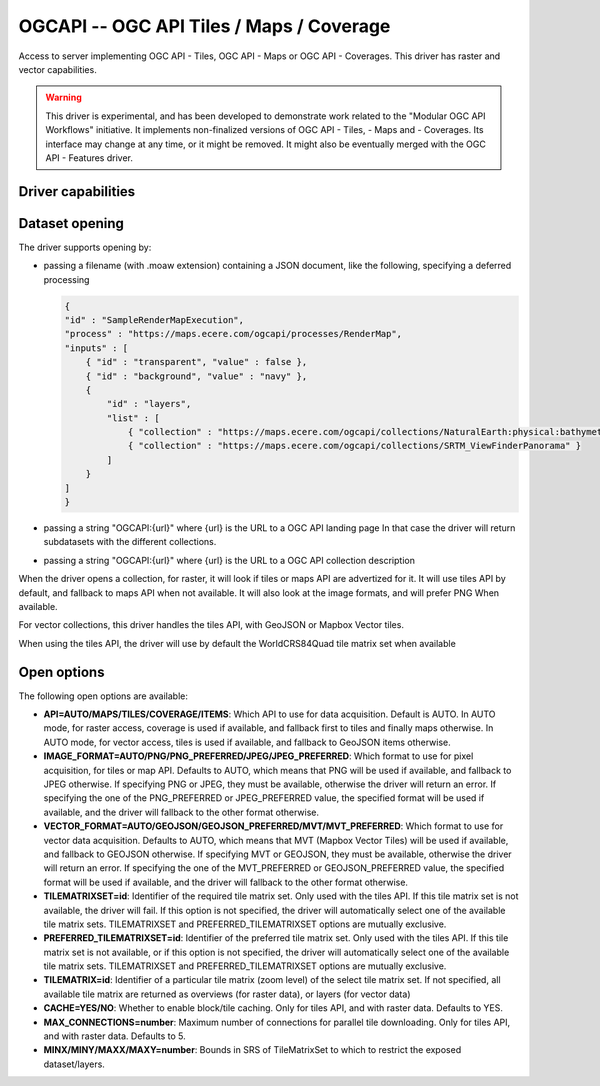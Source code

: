 .. _raster.ogcapi:

================================================================================
OGCAPI -- OGC API Tiles / Maps / Coverage
================================================================================

.. versionadded:: 3.2

.. shortname:: OGCAPI

.. build_dependencies:: libcurl

Access to server implementing OGC API - Tiles, OGC API - Maps or OGC API - Coverages.
This driver has raster and vector capabilities.

.. warning::

    This driver is experimental, and has been developed to demonstrate work
    related to the "Modular OGC API Workflows" initiative.
    It implements non-finalized versions of OGC API - Tiles, - Maps and - Coverages.
    Its interface may change at any time, or it might be removed.
    It might also be eventually merged with the OGC API - Features driver.

Driver capabilities
-------------------

.. supports_georeferencing::

Dataset opening
---------------

The driver supports opening by:

- passing a filename (with .moaw extension) containing a JSON document, like
  the following, specifying a deferred processing

  .. code-block:: json

        {
        "id" : "SampleRenderMapExecution",
        "process" : "https://maps.ecere.com/ogcapi/processes/RenderMap",
        "inputs" : [
            { "id" : "transparent", "value" : false },
            { "id" : "background", "value" : "navy" },
            {
                "id" : "layers",
                "list" : [
                    { "collection" : "https://maps.ecere.com/ogcapi/collections/NaturalEarth:physical:bathymetry" },
                    { "collection" : "https://maps.ecere.com/ogcapi/collections/SRTM_ViewFinderPanorama" }
                ]
            }
        ]
        }

- passing a string "OGCAPI:{url}" where {url} is the URL to a OGC API landing page
  In that case the driver will return subdatasets with the different collections.

- passing a string "OGCAPI:{url}" where {url} is the URL to a OGC API collection description


When the driver opens a collection, for raster, it will look if tiles or maps
API are advertized for it. It will use tiles API by default, and fallback to maps
API when not available. It will also look at the image formats, and will prefer
PNG When available.

For vector collections, this driver handles the tiles API, with GeoJSON or
Mapbox Vector tiles.

When using the tiles API, the driver will use by default the WorldCRS84Quad tile
matrix set when available

Open options
------------

The following open options are available:

- **API=AUTO/MAPS/TILES/COVERAGE/ITEMS**: Which API to use for data acquisition. Default is
  AUTO. In AUTO mode, for raster access, coverage is used if available, and
  fallback first to tiles and finally maps otherwise.
  In AUTO mode, for vector access, tiles is used if available, and fallback to
  GeoJSON items otherwise.

- **IMAGE_FORMAT=AUTO/PNG/PNG_PREFERRED/JPEG/JPEG_PREFERRED**:
  Which format to use for pixel acquisition, for tiles or map API.
  Defaults to AUTO, which means
  that PNG will be used if available, and fallback to JPEG otherwise.
  If specifying PNG or JPEG, they must be available, otherwise the driver will
  return an error. If specifying the one of the PNG_PREFERRED or JPEG_PREFERRED
  value, the specified format will be used if available, and the driver will
  fallback to the other format otherwise.

- **VECTOR_FORMAT=AUTO/GEOJSON/GEOJSON_PREFERRED/MVT/MVT_PREFERRED**:
  Which format to use for vector data acquisition. Defaults to AUTO, which means
  that MVT (Mapbox Vector Tiles) will be used if available, and fallback to GEOJSON otherwise.
  If specifying MVT or GEOJSON, they must be available, otherwise the driver will
  return an error. If specifying the one of the MVT_PREFERRED or GEOJSON_PREFERRED
  value, the specified format will be used if available, and the driver will
  fallback to the other format otherwise.

- **TILEMATRIXSET=id**:
  Identifier of the required tile matrix set. Only used with the tiles API.
  If this tile matrix set is not available, the driver will fail.
  If this option is not specified, the driver will automatically select one of
  the available tile matrix sets.
  TILEMATRIXSET and PREFERRED_TILEMATRIXSET options are mutually exclusive.

- **PREFERRED_TILEMATRIXSET=id**:
  Identifier of the preferred tile matrix set. Only used with the tiles API.
  If this tile matrix set is not available, or if this option is not specified,
  the driver will automatically select one of the available tile matrix sets.
  TILEMATRIXSET and PREFERRED_TILEMATRIXSET options are mutually exclusive.

- **TILEMATRIX=id**: Identifier of a particular tile matrix (zoom level) of
  the select tile matrix set. If not specified, all available tile matrix are
  returned as overviews (for raster data), or layers (for vector data)
  
- **CACHE=YES/NO**: Whether to enable block/tile caching. Only for tiles API,
  and with raster data. Defaults to YES.
  
- **MAX_CONNECTIONS=number**: Maximum number of connections for parallel tile
  downloading. Only for tiles API, and with raster data. Defaults to 5.
  
- **MINX/MINY/MAXX/MAXY=number**: Bounds in SRS of TileMatrixSet to which to
  restrict the exposed dataset/layers.
